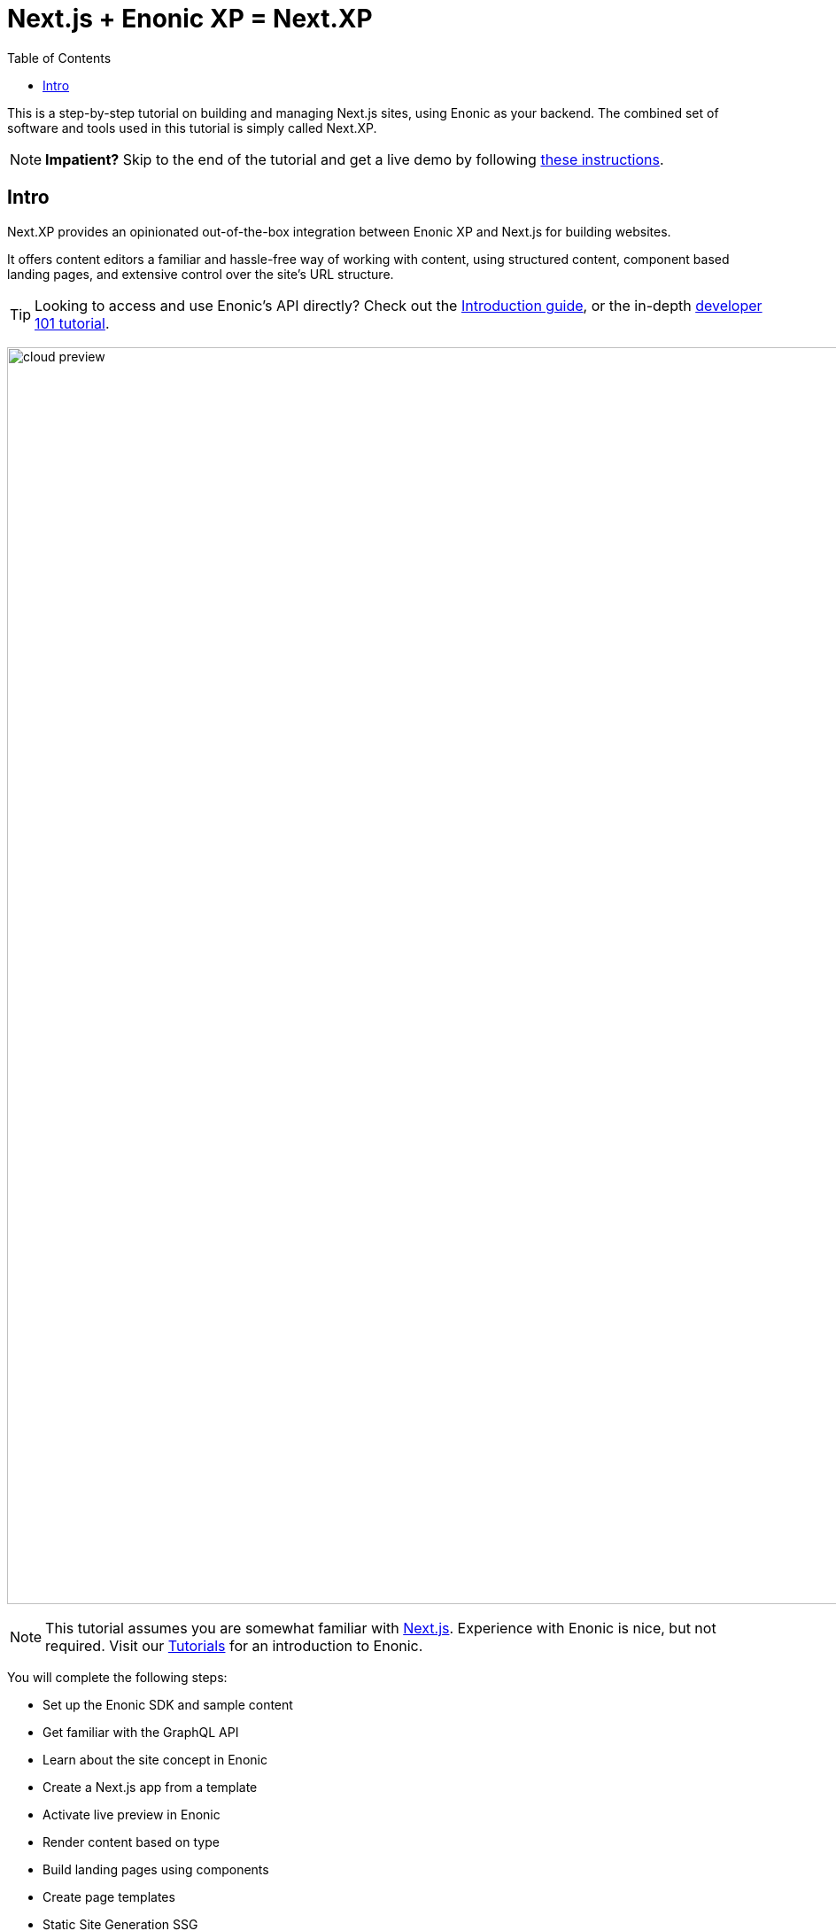 = Next.js + Enonic XP = Next.XP
:toc: right
:imagesdir: media/

This is a step-by-step tutorial on building and managing Next.js sites, using Enonic as your backend. The combined set of software and tools used in this tutorial is simply called Next.XP. 

NOTE: **Impatient?** Skip to the end of the tutorial and get a live demo by following <<tldr#,these instructions>>.

== Intro

Next.XP provides an opinionated out-of-the-box integration between Enonic XP and Next.js for building websites.
 
It offers content editors a familiar and hassle-free way of working with content, using structured content, component based landing pages, and extensive control over the site's URL structure.

TIP: Looking to access and use Enonic's API directly? Check out the https://developer.enonic.com/docs/intro[Introduction guide], or the in-depth https://developer.enonic.com/docs/developer-101[developer 101 tutorial].

image:cloud-preview.png[title="Editors enjoy WYSIWYG editing and live preview, combined with statically generated pages",width=1419px]

[NOTE]
====
This tutorial assumes you are somewhat familiar with link:https://nextjs.org/[Next.js]. Experience with Enonic is nice, but not required. Visit our https://developer.enonic.com/docs/tutorials[Tutorials] for an introduction to Enonic.
====

You will complete the following steps:

* Set up the Enonic SDK and sample content
* Get familiar with the GraphQL API
* Learn about the site concept in Enonic
* Create a Next.js app from a template
* Activate live preview in Enonic
* Render content based on type
* Build landing pages using components
* Create page templates
* Static Site Generation SSG
* Deploy to live servers
* How to handle multi-language sites

Get started by <<enonic-setup#, setting up the Enonic development environment>>.